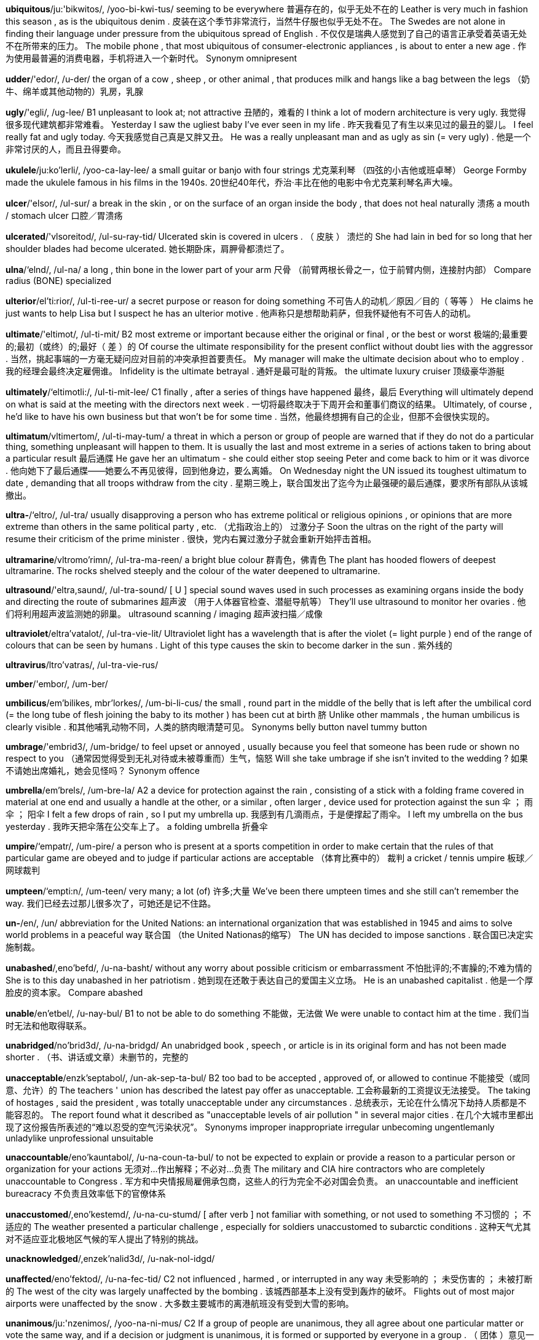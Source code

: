 *ubiquitous*/ju:'bikwitos/, /yoo-bi-kwi-tus/   seeming to be everywhere 普遍存在的，似乎无处不在的 Leather is very much in fashion this season , as is the ubiquitous denim . 皮装在这个季节非常流行，当然牛仔服也似乎无处不在。 The Swedes are not alone in finding their language under pressure from the ubiquitous spread of English . 不仅仅是瑞典人感觉到了自己的语言正承受着英语无处不在所带来的压力。 The mobile phone , that most ubiquitous of consumer-electronic appliances , is about to enter a new age . 作为使用最普遍的消费电器，手机将进入一个新时代。 Synonym omnipresent

*udder*/'edor/, /u-der/   the organ of a cow , sheep , or other animal , that produces milk and hangs like a bag between the legs （奶牛、绵羊或其他动物的）乳房，乳腺

*ugly*/'egli/, /ug-lee/   B1 unpleasant to look at; not attractive 丑陋的，难看的 I think a lot of modern architecture is very ugly. 我觉得很多现代建筑都非常难看。 Yesterday I saw the ugliest baby I've ever seen in my life . 昨天我看见了有生以来见过的最丑的婴儿。 I feel really fat and ugly today. 今天我感觉自己真是又胖又丑。 He was a really unpleasant man and as ugly as sin (= very ugly) . 他是一个非常讨厌的人，而且丑得要命。

*ukulele*/ju:ko'lerli/, /yoo-ca-lay-lee/   a small guitar or banjo with four strings 尤克莱利琴 （四弦的小吉他或班卓琴） George Formby made the ukulele famous in his films in the 1940s. 20世纪40年代，乔治‧丰比在他的电影中令尤克莱利琴名声大噪。

*ulcer*/'elsor/, /ul-sur/   a break in the skin , or on the surface of an organ inside the body , that does not heal naturally 溃疡 a mouth / stomach ulcer 口腔／胃溃疡

*ulcerated*/'vlsoreitod/, /ul-su-ray-tid/   Ulcerated skin is covered in ulcers . （ 皮肤 ） 溃烂的 She had lain in bed for so long that her shoulder blades had become ulcerated. 她长期卧床，肩胛骨都溃烂了。

*ulna*/‘elnd/, /ul-na/   a long , thin bone in the lower part of your arm 尺骨 （前臂两根长骨之一，位于前臂内侧，连接肘内部） Compare radius (BONE) specialized

*ulterior*/el'ti:rior/, /ul-ti-ree-ur/   a secret purpose or reason for doing something 不可告人的动机／原因／目的（ 等等 ） He claims he just wants to help Lisa but I suspect he has an ulterior motive . 他声称只是想帮助莉萨，但我怀疑他有不可告人的动机。

*ultimate*/'eltimot/, /ul-ti-mit/   B2 most extreme or important because either the original or final , or the best or worst 极端的;最重要的;最初（或终）的;最好（ 差 ）的 Of course the ultimate responsibility for the present conflict without doubt lies with the aggressor . 当然，挑起事端的一方毫无疑问应对目前的冲突承担首要责任。 My manager will make the ultimate decision about who to employ . 我的经理会最终决定雇佣谁。 Infidelity is the ultimate betrayal . 通奸是最可耻的背叛。 the ultimate luxury cruiser 顶级豪华游艇

*ultimately*/‘eltimotli:/, /ul-ti-mit-lee/   C1 finally , after a series of things have happened 最终，最后 Everything will ultimately depend on what is said at the meeting with the directors next week . 一切将最终取决于下周开会和董事们商议的结果。 Ultimately, of course , he'd like to have his own business but that won't be for some time . 当然，他最终想拥有自己的企业，但那不会很快实现的。

*ultimatum*/vltimertom/, /ul-ti-may-tum/   a threat in which a person or group of people are warned that if they do not do a particular thing, something unpleasant will happen to them. It is usually the last and most extreme in a series of actions taken to bring about a particular result 最后通牒 He gave her an ultimatum - she could either stop seeing Peter and come back to him or it was divorce . 他向她下了最后通牒——她要么不再见彼得，回到他身边，要么离婚。 On Wednesday night the UN issued its toughest ultimatum to date , demanding that all troops withdraw from the city . 星期三晚上，联合国发出了迄今为止最强硬的最后通牒，要求所有部队从该城撤出。

*ultra-*/‘eltro/, /ul-tra/   usually disapproving a person who has extreme political or religious opinions , or opinions that are more extreme than others in the same political party , etc. （尤指政治上的） 过激分子 Soon the ultras on the right of the party will resume their criticism of the prime minister . 很快，党内右翼过激分子就会重新开始抨击首相。

*ultramarine*/vltromo'rimn/, /ul-tra-ma-reen/   a bright blue colour 群青色，佛青色 The plant has hooded flowers of deepest ultramarine. The rocks shelved steeply and the colour of the water deepened to ultramarine.

*ultrasound*/'eltra,saund/, /ul-tra-sound/   [ U ] special sound waves used in such processes as examining organs inside the body and directing the route of submarines 超声波 （用于人体器官检查、潜艇导航等） They'll use ultrasound to monitor her ovaries . 他们将利用超声波监测她的卵巢。 ultrasound scanning / imaging 超声波扫描／成像

*ultraviolet*/eltra'vatalot/, /ul-tra-vie-lit/   Ultraviolet light has a wavelength that is after the violet (= light purple ) end of the range of colours that can be seen by humans . Light of this type causes the skin to become darker in the sun . 紫外线的

*ultravirus*/ltro'vatras/, /ul-tra-vie-rus/

*umber*/'embor/, /um-ber/

*umbilicus*/em'bilikes, mbr'lorkes/, /um-bi-li-cus/   the small , round part in the middle of the belly that is left after the umbilical cord (= the long tube of flesh joining the baby to its mother ) has been cut at birth 脐 Unlike other mammals , the human umbilicus is clearly visible . 和其他哺乳动物不同，人类的脐肉眼清楚可见。 Synonyms belly button navel tummy button

*umbrage*/'embrid3/, /um-bridge/   to feel upset or annoyed , usually because you feel that someone has been rude or shown no respect to you （通常因觉得受到无礼对待或未被尊重而）生气，恼怒 Will she take umbrage if she isn't invited to the wedding ? 如果不请她出席婚礼，她会见怪吗？ Synonym offence

*umbrella*/em'brels/, /um-bre-la/   A2 a device for protection against the rain , consisting of a stick with a folding frame covered in material at one end and usually a handle at the other, or a similar , often larger , device used for protection against the sun 伞 ； 雨伞 ； 阳伞 I felt a few drops of rain , so I put my umbrella up. 我感到有几滴雨点，于是便撑起了雨伞。 I left my umbrella on the bus yesterday . 我昨天把伞落在公交车上了。 a folding umbrella 折叠伞

*umpire*/‘empatr/, /um-pire/   a person who is present at a sports competition in order to make certain that the rules of that particular game are obeyed and to judge if particular actions are acceptable （体育比赛中的） 裁判 a cricket / tennis umpire 板球／网球裁判

*umpteen*/‘empti:n/, /um-teen/   very many; a lot (of) 许多;大量 We've been there umpteen times and she still can't remember the way. 我们已经去过那儿很多次了，可她还是记不住路。

*un-*/en/, /un/   abbreviation for the United Nations: an international organization that was established in 1945 and aims to solve world problems in a peaceful way 联合国 （the United Nationas的缩写） The UN has decided to impose sanctions . 联合国已决定实施制裁。

*unabashed*/,eno'befd/, /u-na-basht/   without any worry about possible criticism or embarrassment 不怕批评的;不害臊的;不难为情的 She is to this day unabashed in her patriotism . 她到现在还敢于表达自己的爱国主义立场。 He is an unabashed capitalist . 他是一个厚脸皮的资本家。 Compare abashed

*unable*/en'etbel/, /u-nay-bul/   B1 to not be able to do something 不能做，无法做 We were unable to contact him at the time . 我们当时无法和他取得联系。

*unabridged*/no'brid3d/, /u-na-bridgd/   An unabridged book , speech , or article is in its original form and has not been made shorter . （书、讲话或文章）未删节的，完整的

*unacceptable*/enzk'septabol/, /un-ak-sep-ta-bul/   B2 too bad to be accepted , approved of, or allowed to continue 不能接受（或同意、允许）的 The teachers ' union has described the latest pay offer as unacceptable. 工会称最新的工资提议无法接受。 The taking of hostages , said the president , was totally unacceptable under any circumstances . 总统表示，无论在什么情况下劫持人质都是不能容忍的。 The report found what it described as "unacceptable levels of air pollution " in several major cities . 在几个大城市里都出现了这份报告所表述的“难以忍受的空气污染状况”。 Synonyms improper inappropriate irregular unbecoming ungentlemanly unladylike unprofessional unsuitable

*unaccountable*/eno'kauntabol/, /u-na-coun-ta-bul/   to not be expected to explain or provide a reason to a particular person or organization for your actions 无须对…作出解释；不必对…负责 The military and CIA hire contractors who are completely unaccountable to Congress . 军方和中央情报局雇佣承包商，这些人的行为完全不必对国会负责。 an unaccountable and inefficient bureacracy 不负责且效率低下的官僚体系

*unaccustomed*/,eno'kestemd/, /u-na-cu-stumd/   [ after verb ] not familiar with something, or not used to something 不习惯的 ； 不适应的 The weather presented a particular challenge , especially for soldiers unaccustomed to subarctic conditions . 这种天气尤其对不适应亚北极地区气候的军人提出了特别的挑战。

*unacknowledged*/,enzek'nalid3d/, /u-nak-nol-idgd/

*unaffected*/eno'fektod/, /u-na-fec-tid/   C2 not influenced , harmed , or interrupted in any way 未受影响的 ； 未受伤害的 ； 未被打断的 The west of the city was largely unaffected by the bombing . 该城西部基本上没有受到轰炸的破坏。 Flights out of most major airports were unaffected by the snow . 大多数主要城市的离港航班没有受到大雪的影响。

*unanimous*/ju:'nzenimos/, /yoo-na-ni-mus/   C2 If a group of people are unanimous, they all agree about one particular matter or vote the same way, and if a decision or judgment is unanimous, it is formed or supported by everyone in a group . （ 团体 ）意见一致的;（决定或裁决）一致通过的，获得全体支持的 The jury returned a unanimous verdict of guilty after a short deliberation . 陪审团经过短时间商讨后一致裁决有罪。 After a lengthy discussion we reached a unanimous decision on the proposal . 经过长时间讨论，我们对这一提案作出了一致决定。 The new format has unanimous support . 新的形式获得了一致支持。

*unapproachable*/,no'pro:tfabal/, /u-na-pro-cha-bul/   Someone who is unapproachable seems unfriendly or a little frightening , so that other people are less likely to speak to them. （ 人 ）不友好的，难以接近的，令人敬而远之的 As a boss I found him rather unapproachable. 作为老板，我发现他有点儿难以接近。

*unarmed*/en'armd/, /u-narmd/   not armed 徒手的，不带武器的;非武装的

*unassuming*/eno'su:min, -sju:-/, /u-na-soo-ming/   Someone who is unassuming is quiet and shows no wish for attention or admiration （ 人 ）不爱出风头的，谦逊的 He was shy and unassuming and not at all how you expect an actor to be. 他腼腆低调，一点儿也不像你想象中的演员的样子。 Synonyms bashful coy modest reserved reticent retiring self-effacing shy timid

*unauthorized*/en'p@o,raizd/, /un-aw-thu-riezd/   without someone's official permission to do something or be in a particular place 未经授权的，未经许可的 Unauthorized personnel are not admitted beyond this point . 未经许可，不得进入。 This unauthorized biography of the star has sold over 10,000 copies in its first week in print . 这本未经授权的明星传记刊印后第1个星期就卖出了1万多本。

*unaware*/eno'wer/, /u-na-ware/   B2 not understanding or realizing something 未意识到的，不知道的 [ + that ] He was unaware that the police were watching him. 他不知道警方在监视他。 I was completely unaware of the problem . 我根本没意识到这个问题。 Opposites aware cognizant

*unawares*/,eno'werz/, /u-na-wayrz/   suddenly and unexpectedly without any warning 出其不意地，意外地，冷不防地 The overnight invasion took the military experts unawares. 一夜间突然入侵令军事专家们始料不及。 The government was obviously caught unawares by (= was not expecting ) the criticism . 政府似乎对这突然发起的抨击猝不及防。

*unbearable*/en'berabel/, /un-bay-ra-bul/   B2 too painful or unpleasant for you to continue to experience 无法忍受的 All I remember of my daughter's birth was the unbearable pain and the relief when it was all over. 生我女儿给我留下的记忆就是无法忍受的疼痛和一切结束后的轻松。 The atmosphere at work at the moment is almost unbearable. 目前的工作氛围真令人难以忍受。 The heat was unbearable. 热得令人难以忍受。

*unbecoming*/enbi'kemin/, /un-bi-cu-ming/   formal Unbecoming clothes do not look attractive on a particular person . （ 衣着 ）不合身的，不相配的，难看的

*unbeliever*/enbr'li:vor/, /un-bi-lee-ver/   a person who does not have any religious beliefs 无宗教信仰者，不信教者 Most church schools are open to unbelievers. 大多数教会学校都会招收不信教的人。

*unbend*/en'bend/, /un-bend/   to relax and become less formal and serious in your manner 放松，变得随意 I'd hoped that after a glass or two of wine she might unbend a little. 我曾希望一两杯酒下肚后她可能会放松一点儿。

*unbiased*/en'barost/, /un-bi-ast/   C2 able to judge fairly because you are not influenced by your own opinions 无偏见的，公正的 unbiased advice 公允的建议 an unbiased opinion 不偏不倚的观点

*unblock*/en'blok/, /un-block/   to clear something by removing something that is blocking it 疏通;扫除…的障碍 to unblock a pipe / drain / toilet 疏通管道／水沟／厕所 He's having an operation to unblock two of his arteries . 他正在接受手术，疏通两条动脉。

*unbounded*/en'baunded/, /un-boun-did/   used to describe a positive feeling that is very great and seems to have no limits （积极情感）极大的，无限的 her unbounded enthusiasm for her subject 她对自己所学科目的极大热忱 Synonyms boundless limitless Opposite limited

*unburden*/en'bordon/, /un-bur-din/   to free yourself of something that is worrying you, by talking about it to someone 倾诉自己的烦恼;诉苦 He'll unburden himself to anyone who'll listen . 他会向任何愿意听的人倾诉自己的烦恼。

*unbutton*/en'beton/, /un-bu-tin/   to unfasten the buttons on something such as a shirt 解开…的纽扣 He unbuttoned his jacket and sat back comfortably in his chair . 他解开上衣扣子，舒服地靠在椅子上。 His shirt was unbuttoned to show off a gold medallion . 他的衬衫扣子解开，为的是炫耀一个金色的圆形大奖章。

*uncalled-for*/en'kold for/, /un-cawld-fawr/   If a criticism , insult , remark , or action is uncalled-for, it is unfair , rude , or unkind and therefore considered to be unnecessary . （批评、侮辱、言论或行动）不公允的，不恰当的，不必要的 an uncalled-for remark 一句不必要的话 There's no reason to make personal comments - that was completely uncalled-for. 没有必要进行人身攻击——那样做很不合适。

*uncanny*/en'keni/, /un-ca-nee/   strange or mysterious ; difficult or impossible to explain 奇怪的 ； 神秘的 ；难以（或无法） 解释的 an uncanny resemblance 神秘的相似性

*uncap*/en'kep/, /un-cap/   to remove the cap (= lid or cover ) from something 揭掉（某物的） 盖子 He uncapped the bottle and poured out some rum . 他打开瓶盖，倒出一些朗姆酒。

*uncertain*/en'sorton/, /un-ser-tin/   B2 not knowing what to do or believe , or not able to decide about something 拿不定主意的，犹豫的 [ + question word ] She's uncertain wh ether to go to New Zealand or not. 她对是否去新西兰犹豫不决。 Ariana was uncertain about meeting him. 阿丽亚娜拿不定主意是否见他。

*uncharitable*/en't{zritobal/, /un-cha-ri-ta-bul/   unkind and unfair 刻薄的;不宽厚的;不公平的 The uncharitable explanation is that she's too afraid to ask . 对此刻薄一点的解释是说她太害怕了而不敢问。 Synonyms malevolent spiteful unkind Opposites benevolent charitable good-hearted kind kindly

*unclasp*/en'klesp/, /un-clasp/

*uncle*/'enkal/, /un-cul/   A2 the brother of someone's mother or father , or the husband of someone's aunt or uncle 舅父;伯父;叔父;姨父;姑父 I have lots of uncles and aunts . 我有很多叔叔、舅舅、姑姑和姨妈。 We invited my Uncle Steve over. 我们邀请了我的叔叔史蒂夫过来。 [ as form of address ] Did you bring me a present , Uncle Jack? 你给我带礼物了吗，杰克叔叔？

*uncoil*/en'korl/, /un-coil/

*uncomfortable*/en'kemftorbol/, /un-cumf-ta-bul/   B1 not feeling comfortable and pleasant , or not making you feel comfortable and pleasant 不舒服的 ； 令人难受的 I've eaten so much, I actually feel uncomfortable. 我吃了这么多，实在感觉很不舒服。 These shoes are really uncomfortable. 这双鞋子穿在脚上实在难受。

*unconcerned*/enkon'sernd/, /un-cun-sernd/   not worried or not interested , especially when you should be worried or interested （尤指应当担心或感兴趣时）不担心的，漠不关心的，无兴趣的 The baby was apparently unconcerned by the noise . 婴儿似乎一点儿也没受噪音影响。 Are you as unconcerned about the situation as you seem to be? 你对局势真的像你表现出来的那样漠不关心吗？

*unconditional*/enkon'difanol/, /un-cun-dish-nal/   C2 complete and not limited in any way 无条件的，无限制的 the unconditional love that parents feel for their children 父母对自己孩子毫无保留的爱 unconditional surrender 无条件投降 We demand the immediate and unconditional release of all political prisoners . 我们要求立即无条件释放所有的政治犯。

*unconscious*/en'kpnfas/, /un-con-shus/   B2 in the state of not being awake , especially as the result of a head injury （尤指因头部受伤）昏迷的，不省人事的 She was hit on the head by a stone and knocked unconscious. 一块石头击中了她的头部，她昏了过去。

*unconventional*/enkon'venfonol/, /un-cun-ven-shnal/   C1 different from what is usual or from the way most people do things 不因循守旧的;不同寻常的 an unconventional childhood / lifestyle / marriage 不一样的童年／生活方式／婚姻

*uncouth*/en'ku:0/, /un-cooth/   behaving in a rude , unpleasant way 粗鲁的，不雅的，没教养的 She thought he was loud-mouthed and uncouth. 她觉得他说话粗声大气，没有教养。 Synonyms coarse common vulgar

*uncover*/en'kevor/, /un-cu-ver/   C1 to discover something secret or hidden or remove something covering something else 揭露，发现（秘密或隐藏物）;揭开（ 覆盖物 ） The investigation uncovered evidence of a large-scale illegal trade in wild birds . 调查发现了大规模非法交易野生鸟类的证据。 The biography is an attempt to uncover the inner man. 该传记试图揭示他内心世界的隐秘。

*uncultivated*/vn'keltivertad/, /un-cul-ti-vay-tid/   Uncultivated land is not used to grow crops . 未经耕作的，未经开垦的 The agency has preserved wetland habitat and encouraged farmers to leave some fields uncultivated. 该机构保护湿地栖息地，并鼓励农民留下一些土地不作开垦。

*undaunted*/en'dontod/, /un-dawn-tid/   still determined and enthusiastic , despite problems or no success 顽强的，百折不挠的 Undaunted by the cold and the rain , people danced until 2 a.m. 人们不顾寒冷和下雨，坚持跳舞跳到凌晨两点。 The team remain undaunted, despite three defeats in a row . 尽管已遭三连败，球队仍然斗志昂扬。

*undecided*/,endi'saidad/, /un-di-sie-did/   If you are undecided, you have not yet made a decision or judgment about something. 未拿定主意的，犹豫不决的 Are you still undecided about the new job ? 对那份新工作你还在犹豫吗？ 54 percent of voters were in favour , 30 percent against, and the rest were undecided. 54%的投票者赞成，30%的反对，其余的还在观望。

*undeniable*/ends'natobel/, /un-di-nie-a-bul/   C1 certainly true 不可否认的 ； 千真万确的 an undeniable fact 不可否认的事实 a woman of undeniable brilliance 聪颖绝顶的女人

*under*/'endor/, /un-der/   A1 in or to a position below or lower than something else , often so that one thing covers the other 在 （或到） 下面 ； 在 （或到）下方 He hid under the bed . 他躲在床底下。 In AD 79 the city of Pompei was buried under a layer of ash seven metres deep . 公元79年，庞贝古城被湮没在7米深的火山灰下。 She put the thermometer under my tongue . 她把温度计放到我的舌头下面。 She was holding a folder under her arm (= between her upper arm and the side of her body ) . 她腋下夹着一个文件夹。 They stood under a tree (= below its branches ) to avoid getting wet . 他们站在树下避雨。

*underachieve*/,endora'tfi:v/, /un-der-a-cheev/   to do less well than you could or should 未能充分发挥水平 ； 未展现实力 Like a lot of boys his age , he's underachieving. 跟许多同龄的男孩子一样，他没有发挥出他的潜能。

*underage*/,endor'e1d3/, /un-der-ayj/   younger than the lowest age at which a particular activity is legally or usually allowed 未满法定年龄的;未成年的 There are laws against underage sex and underage drinking . 有禁止未成年性交和饮酒的法律规定。 He was prosecuted for having sex with a girl who was underage. 他因和未成年少女发生性关系而被起诉。 Opposite overage

*underarm*/‘endorarm/, /un-der-arm/   of or for use in the armpit (= hollow place under the arm where the arm joins the body ) 腋窝 （ 用 ）的，腋下（ 用 ）的 underarm deodorants / hair 腋下除臭剂／腋毛

*underbelly*/‘endor,beli/, /un-der-be-lee/   the weakest or most unpleasant part of something 最薄弱部分，软肋 a film exposing the sordid underbelly of modern urban society 一部揭露现代都市丑恶的阴暗面的电影 Small businesses are the soft underbelly (= weakest parts ) of the economy , and they need as much government support as possible . 小企业是经济中最薄弱的环节，它们需要政府尽可能多的支持。

*undercarriage*/‘endor,kerid3/, /un-der-ca-ridge/   the set of wheels and other parts that support a plane when it is on the ground and make it possible to take off and land （飞机的） 起落架

*underclothes*/‘endar,klo:z, -,klo:6z/, /un-der-cloathz/   formal for underwear 内衣 （underwear 的正式说法）

*undercoat*/‘endor,ko:t/, /un-der-coat/   a first layer of paint that is put on a surface in order to improve the appearance of the final one, or the paint used for this 内涂层，底涂层;底漆，底层涂料 Those red walls will probably need two undercoats. 那些红色墙壁可能需要刷两层底漆。 Compare topcoat

*undercover*/vndor'kevor, ‘en-/, /un-der-cu-ver/   working secretly using a false appearance in order to get information for the police or government （为给警察或政府搜集情报）秘密工作的，私下进行的 an undercover police operation 警方的秘密行动 an undercover detective 便衣侦探 Synonyms clandestine cloak-and-dagger hush-hush secret surreptitious Compare underground

*undercurrent*/‘endor,keront/, /un-der-cu-rint/   an emotion , belief , or characteristic of a situation that is hidden and usually negative or dangerous but that has some effect （通常指负面的或危险的） 潜在的情绪 （或思想等） undercurrents of racism / anxiety / violence 潜在的种族主义／焦虑／暴力 Beneath the smooth surface of political life , there are powerful and dangerous undercurrents. 在日常政治生活平静的表面下存在着强大而危险的潜流。

*undercut*/endor'ket/, /un-der-cut/   to charge less than a competitor 要价低于 （ 竞争对手 ） Big supermarkets can undercut all rivals , especially small family-owned shops . 大型超市售价可以低于所有竞争对手，尤其是那些商业街上的小店铺。 They claim to undercut their competitors by at least five percent . 他们宣称售价至少要比竞争对手低5%。

*underdog*/'endor,dog/, /un-der-dawg/   a person or group of people with less power , money , etc. than the rest of society 弱者 ； 弱势群体 As a politician , her sympathy was always for the underdog in society . 作为一名政治家，她一直同情社会上的弱势群体。

*underdone*/vndor'den/, /un-der-dun/   Underdone food , especially meat , is cooked for only a short time , or for less time than is necessary . （尤指肉）未做熟的，没烧烂的 I like my steak underdone. 我喜欢牛排做得嫩一点。 These potatoes are underdone - I'll put them back in the oven . 这些土豆没熟——我要把它们放回烤箱里。

*underestimate*/endor'esto, mett/, /un-der-e-sti-mate/   B2 [ I or T ] to fail to guess or understand the real cost , size , difficulty , etc. of something 低估 ；（对…） 估计不足 Originally the contractor gave me a price of €2,000, but now they say they underestimated and it's going to be at least €3,000. 起初建筑商向我要价2000欧元，但现在他们说当初估价过低，至少要3000欧元。 Don't underestimate the difficulties of getting both parties to the conference table . 要让双方坐下来谈判，难度不可小觑。 Opposite overestimate

*undergo*/,endor'go:/, /un-der-go/   C1 to experience something that is unpleasant or something that involves a change 经历，经受（令人不快的事或变化） She underwent an operation on a tumour in her left lung last year . 她在去年做了一次左肺肿瘤切除手术。 Playing board games is undergoing a revival in popularity . 棋盘游戏正经历着一场复兴。

*undergraduate*/endor'gred3uot/, /un-der-gra-ju-wit/   a student who is studying for their first degree at a college or university 大学本科生 Compare graduate noun postgraduate noun

*underground*/,endor'graund/, /un-der-ground/   B2 below the surface of the earth ; below ground 在地下 （的），在地面以下的 an underground cave / passage / cable 地下洞穴／通道／电缆 Moles live underground. 鼹鼠生活在地下。

*undergrowth*/‘endor,gro:0/, /un-der-groath/   a mass of bushes , small trees , and plants , especially growing under the trees in a forest 林下灌丛 ； 林下植物 Police discovered the body hidden in thick undergrowth. 警察发现尸体被藏在一处浓密的灌木丛中。 Synonym underbrush

*underhand*/'endorhend/, /un-der-hand/   done secretly , and sometimes dishonestly , in order to achieve an advantage 秘密的，偷偷摸摸的 What really angered her was the dirty , underhand way they had tricked her. 真正使她愤怒的是他们竟用卑鄙手段欺骗她。

*underline*/‘endor,lamn/, /un-der-line/   B1 to draw a line under a word, especially in order to show its importance （尤指为了强调） 在 （ 词语 ）下面画线 All the technical words have been underlined in red . 所有术语的下面都画了红线。

*undermine*/‘endor,main/ , /un-der-mine/   C2 to make someone less confident , less powerful , or less likely to succeed , or to make something weaker , often gradually （常指逐渐地）削弱信心、权威等，损害 The president has accused two cabinet members of working secretly to undermine his position /him. 总统指责有两位内阁部长在暗中算计他。 Criticism just undermines their confidence . 批评只是削弱了他们的信心。

*underneath*/vndor'ni:0/, /un-der-neeth/   B1 under or below 在…底下；在…下面 The tunnel goes right underneath the city . 隧道正好位于城下。 They found a bomb underneath the car . 他们在车底下发现了一枚炸弹。 Underneath that shy exterior , she's actually a very warm person . 在羞涩的外表下，她其实是个非常热心的女孩。 He was wearing a garish T-shirt underneath his shirt . 他在衬衫里面穿了件花哨的T恤衫。

*underpants*/‘endor peents/, /un-der-pants/   B1 a piece of underwear covering the area between the waist and the tops of the legs 内裤，衬裤 a pair of underpants 一条内裤

*underpass*/‘endor,pzs/, /un-der-pass/   a road or path that goes under something such as a busy road , allowing vehicles or people to go from one side to the other 地下通道

*underrate*/endor'rett/ , /un-der-rate/   to fail to understand how skilful , important , etc. someone or something is 对…估计过低，低估 The company has consistently underrated the importance of a well-trained workforce . 这个公司一贯低估一支训练有素的员工队伍的重要性。

*undersell*/endor'sel/, /un-der-sell/   to sell goods at a price lower than a competitor 以低于（ 竞争对手 ）的价格出售 A big supermarket can usually undersell a small local store . 大型超市的售价常常可以低于当地的小店铺。

*undersized*/‘endor,saizd/, /un-der-siezd/   smaller than average , or smaller than the correct size 小于平均（或正确）尺寸的； 矮小的 an undersized, malnourished boy 身材矮小、营养不良的男孩

*understand*/,endor'stend/, /un-der-stand/   A1 [ I or T ] to know the meaning of something that someone says 理解;明白;懂得 She explained the whole idea again, but I still didn't understand. 她把整个想法又解释了一遍，但我还是不明白。 Is there anyone here who understands Arabic ? 这儿有人懂阿拉伯语吗？ I think he was calling from a club - it was so noisy , I couldn't understand a word he said. 我想他是在一个夜总会里打的电话——那头太吵了，他说的话我一个字也没听清。

*understanding*/,endor'steendin/, /un-der-stan-ding/   B2 [ U ] knowledge about a subject , situation , etc. or about how something works 理解;领悟;了解 She doesn't have any understanding of politics / human nature /what it takes to be a good manager . 她对政治／人性／如何成为一个好经理一无所知。 My understanding of the agreement (= what I think it means ) is that they will pay $50,000 over two years . 我对协议的理解是他们会在两年内支付5万美元。

*understate*/endor'stert/, /un-der-state/   to describe something in a way that makes it seem less important , serious , bad , etc. than it really is 对…轻描淡写;不如实陈述;避重就轻地说 She believes the research understates the amount of discrimination women suffer . 她认为该研究对妇女所遭受的歧视轻描淡写。 Synonyms downplay minimize Opposites emphasize exaggerate foreground highlight overplay overstate spotlight

*understudy*/‘endorstedi/, /un-der-stu-dee/   an actor who learns the parts of other actors in a play , so that he or she can replace them if necessary , for example if they are ill 候补演员，替角 An understudy took over for the rest of the performance and the evening show. Understudies never know when they might have to go on. Compare standby stand-in substitute

*undertake*/endor'tetk/, /un-der-take/   C1 [ T ] formal to do or begin to do something, especially something that will take a long time or be difficult （ 开始 ）做，承担，从事（尤指耗时或困难之事） Students are required to undertake simple experiments . 要求学生们做些简单的实验。

*undertaker*/‘endor,tetkor/, /un-der-tay-ker/   a person whose job is to prepare dead bodies that are going to be buried or cremated (= burned ) and to organize funerals 殡仪员;丧葬承办人

*undertaking*/‘endor,terkiy/, /un-der-tay-king/   C2 [ C ] a job , business , or piece of work 工作;任务;企业;事业 The construction of the tunnel is a large and complex undertaking. 该隧道的修建是项复杂的大工程。

*undertow*/‘endor,to:/, /un-der-toe/   a strong current flowing underwater in a different direction to the way the water on the surface is moving , especially one that flows away from the land at the same time as a wave hits the beach 水下逆流;（尤指）退浪，回卷

*underwear*/‘endor,wer/ , /un-der-ware/   B1 clothes worn next to the skin , under other clothes 内衣 Synonyms lingerie smalls underclothes undies

*underworld*/'endor,world/, /un-der-wurld/   the part of society consisting of criminal organizations and activities 黑社会

*undies*/‘endi:z/, /un-deez/   → underwear 内衣 （同 underwear）

*undisguised*/endis'gaizd/, /un-dis-giezd/   An undisguised feeling is clearly shown or expressed , when it is usually kept hidden . （ 情感 ） 不加掩饰的 She looked at him with undisguised contempt . 她毫不掩饰地用鄙夷的目光看着他。

*undisturbed*/endis'terbd/, /un-di-sturbd/   not interrupted or changed in any way 未被打扰的 ； 未被改变的 eight hours of undisturbed sleep 8个小时安静的睡眠

*undo*/en'du:/, /un-doo/   B2 to unfasten something that is fastened or tied 解开;打开;拆开 Can someone help me to undo my seat belt ? 有人能帮我解开安全带吗？

*undoing*/en'du:1n/, /un-doo-ing/   the cause of someone's failure , or of someone's loss of power or money 失败 （或垮台、破产）的原因 Greed has been the undoing of many a businessman . 贪婪是很多商人破产的原因。

*undone*/en'den/, /un-dun/   unfastened 解开的，松开的 Why didn't you tell me my zip was undone! 你为什么不告诉我我的拉锁开了？ Damn, my shoe-laces have come undone again. 该死，我的鞋带又开了。

*undoubted*/en'devtod/, /un-dou-tid/   C2 used to emphasize that something is true 无疑的;千真万确的 She is the undoubted star of British ballet . 毋庸置疑，她是英国的芭蕾巨星。

*undress*/en'dres/, /un-dress/   B1 to remove your clothes or remove the clothes from someone else 脱去 （…的） 衣服 Could you undress the kids for bed , Steve? 史蒂夫，你给孩子们脱衣服准备睡觉好吗？ He undressed and got into the shower . 他脱掉衣服开始洗淋浴。

*undue*/en'du:, en'dju:/, /un-doo, un-dyoo/   C2 to a level that is more than is necessary , acceptable , or reasonable 过分的，过度的 Such a high increase will impose an undue burden on the local tax payer . 涨幅如此之高会给当地纳税人增加过度负担。

*undulate*/‘end3u,lert/, /un-ju-late/   to have a continuous up and down shape or movement , like waves on the sea 波动，起伏;（ 声音 ）忽高忽低的;（ 音量 ）忽大忽小的;（ 节奏 ） 忽快忽慢的 The road undulates for five miles before a steep climb . 这条路高低起伏了五英里，然后是一个陡峭的爬坡。 the undulating countryside 地势高低起伏的乡村

*unduly*/en'dju:li/, /un-dyoo-lee/   more than is necessary , acceptable , or reasonable 过度地|过分地 There's no need to be unduly pessimistic about the situation . 对这情况无需过度悲观。 He believes this approach would unduly harm the nation's economy . 他认为这种方式对国家的经济会产生过度的损害。 See undue

*unearth*/en'or@/, /un-erth/   to discover something in the ground 发掘，掘出，使出土 Building at the site was halted after human remains were unearthed earlier this month . 自从本月初在工地挖出人类遗骸之后，施工就停止了。

*unearthly*/en'or@li/, /un-erth-lee/   informal An unearthly time is not at all convenient because it is too early in the morning or too late at night . （ 时间 ）非常不方便的，过早的，过晚的 I was woken up at some unearthly hour of the morning by someone knocking on my door . 我一大清早就被敲门声吵醒了。

*uneasy*/en'i:zi/, /un-ee-zee/   B2 slightly worried or uncomfortable about a particular situation 不安的，焦虑的，担心的 I feel a little uneasy about asking her to do me such a big favour . 请她帮我这么大的忙，我有点忐忑不安。

*unemployed*/enom'plord/, /un-im-ployd/   B1 not having a job that provides money 失业的;待业的 He's been unemployed for over a year . 他失业一年多了。

*unemployment*/enom'plomment/, /un-im-ploy-mint/   B1 the number of people who do not have a job that provides money 失业人数;失业率 Unemployment has fallen / risen again for the third consecutive month . 失业人数连续第3个月上升／下降。

*unequivocal*/eno'kwivakol/, /un-i-kwi-vu-cal/   total , or expressed in a clear and certain way 完全的 ； 表达明确的 ； 毫不含糊的 The prime minister , he said, had the party's unequivocal support . 他说首相得到了全党坚定不移的支持。 The church has been unequivocal in its condemnation of the violence . 教会明确谴责该暴力事件。

*unerring*/en'erm, -'orm/, /un-er-ing/   never failing to hit a target 万无一失的，百发百中的

*uneven*/en'i:van/, /un-ee-vin/   C2 not level , equal , flat , or continuous 不平整的 ； 参差不齐的 ； 不平等的 ； 不平坦的 ； 不连续的 Be careful on that path - the paving stones are uneven. 走那条路时要小心——铺路石很不平。 There is an uneven distribution of wealth across the country from the north to the south . 全国的财富分配南北很不均衡。 The contest was very uneven - the other team was much stronger than us. 比赛很不平等——对方参赛队的实力比我们强很多。

*unfailing*/en'ferlm/, /un-fay-ling/   If a positive quality of someone's character is unfailing, it shows itself at all times . （个人的优良品质）经久不衰的，一贯的 unfailing enthusiasm 一贯的热情

*unfasten*/en'feeson/, /un-fa-sin/   to release or open something that is fixed or closed 解开;松开;打开 I can't unfasten this button / belt . 我解不开这个扣子／带子。 This blouse unfastens (= can be unfastened) at the back. 这件上衣是从背后解扣的。

*unfathomable*/en'fedomoabol/, /un-fa-thu-ma-bul/   impossible to understand 无法理解的;难以理解的 For some unfathomable reason they built the toilet next to the kitchen . 不知道为什么，他们把卫生间建在了厨房隔壁。

*unfetter*/en'fetor/, /un-fet-ur/

*unforeseen*/,enfor'si:n/, /un-fur-seen/   C1 not expected 未预见到的;意料之外的 Due to unforeseen circumstances the cost of the improvements has risen by 20 percent . 由于出现了意外情况，装修成本增加了20%。 Unless there are any unforeseen problems the whole project should be finished by the spring . 除非出现什么意外情况，整个工程应该在春季前完工。 Synonyms unexpected unlooked-for

*unfortunate*/en'fortfanot/, /un-fawr-chew-nit/   B2 unlucky or having bad effects 不幸的，倒霉的 She has inherited her father's large nose , which is very unfortunate. 她遗传了父亲的大鼻子，真是太不幸了。 [ + (that) ] It was unfortunate (that) he called at the exact moment when our guests were arriving . 遗憾的是他恰好在我们的客人到达时打来电话。

*unfounded*/en'faundod/, /un-foun-did/   If a claim or piece of news is unfounded, it is not based on fact . （断言或消息）捕风捉影的，无根据的 Our fears about the weather proved totally unfounded. 我们对天气的担忧毫无根据。 Synonyms baseless groundless unwarranted

*unfurl*/en'farl/, /un-furl/   If a flag , sail , or banner unfurls, it becomes open from a rolled position , and if you unfurl a flag , etc., you make it do this （ 使 ）（旗帜、船帆、横幅等卷着的东西） 展开 The demonstrators unfurled a large banner . 示威人群打出了一条大大的横幅。 Synonym unfold Opposites fold furl

*ungainly*/en'gemli/, /un-gane-lee/   awkward and without grace (= moving smoothly and attractively ) in movement 笨手笨脚的;举止不优雅的 Ducks are ungainly on land . 鸭子在陆地上笨笨的。 Synonym gawky Opposite graceful

*ungodly*/en'gpdli/, /un-god-lee/   extreme or unacceptable 极端的 ； 不可接受的 ； 不恰当的 I had to get up at some ungodly hour in the morning to take her to the airport . 我必须一大早起来送她去机场。

*ungrateful*/en'grertfal/, /un-grate-ful/   not showing or expressing any thanks 不感激的，不领情的 Opposite grateful

*unhappy*/en‘hepi/, /un-ha-pee/   A2 sad or not satisfied 哀伤的，不高兴的;不满意的 That's enough to make anyone unhappy. 所有人都会因此而忧伤。 an unhappy marriage 不幸的婚姻 I was very unhappy with the service . 我对服务很不满意。 Synonyms blue dejected depressed despondent dispirited doleful dolorous down downcast downhearted gloomy glum in the doldrums low low-spirited melancholy miserable mournful plaintive sad sorrowful

*unhealthy*/en'hel@i/, /un-helth-ee/   B1 not good for your health , or not strong and well 不健康的;不卫生的;不良的;有害的 an unhealthy diet 不健康的饮食

*uni-*/'‘junt/, /yoo-nee/   informal for university 大学 （university 的非正式说法） Which uni was she at? 她就读于哪所大学？

*unicorn*/‘jumikorn/, /yoo-ni-cawrn/   an imaginary white creature like a horse with a single horn growing from the front of its head （传说中的） 独角兽

*unicycle*/‘ju:n1,sotkel/, /yoo-ni-sie-cul/   a vehicle like a bicycle with only one wheel 独轮脚踏车

*uniform*/‘ju:nt,form/, /yoo-ni-fawrm/   A2 a particular set of clothes that has to be worn by the members of the same organization or group of people 制服 military / school uniform 军装／校服 a nurse's uniform 护士服 I love a man in uniform! 我喜欢穿制服的男人！ Compare mufti old-fashioned

*unify*/‘ju:ni,fat/, /yoo-ni-fie/   to bring together; combine 整合 ； 统一 ； 使成一体 If the new leader does manage to unify his warring party it will be quite an achievement . 如果新领导人能将党内互相争斗的各派力量整合起来，那将是个了不起的成就。

*unilateral*/jumr'letorol/, —/yoo-ni-la-tu-rul/   involving only one group or country 单边的;单方的 The party leader has actually declared her support for unilateral nuclear disarmament (= giving up her country's nuclear weapons without first waiting for other countries to do the same) . 该党领导人实际上已经宣布了她支持单方面核裁军的决定。 Compare bilateral multilateral

*unintentional*/,enm'tenfonol/, /un-in-ten-shnal/   not intentional 无心的，非故意的

*union*/‘junjon/, /yoon-yun/   B2 [ S or U ] the act or the state of being joined together 联合 ； 结合 ； 合并 ； 统一 Meanwhile the debate on European political and monetary union continues . 同时，有关欧洲政治和货币联盟的争论还在继续。 formal She believes that the union (= marriage ) of man and woman in holy matrimony is for ever . 她相信男女之间的神圣结合是永久的。

*unique*/ju:'ni:k/, /yoo-neek/   B2 being the only existing one of its type or, more generally , unusual , or special in some way 独一无二的 ； 与众不同的 ； 唯一的 ； 独特的 ； 罕见的 Each person's genetic code is unique except in the case of identical twins . 每个人的遗传密码都是独一无二的，同卵双胞胎除外。 I'd recognize your handwriting anywhere - it's unique. 无论在哪儿，我都能认出你的笔迹——它太与众不同了。 Do not miss this unique opportunity to buy all six pans at half the recommended price . 购买全部6只平底锅只需半价——不要错过这难得的机会。 As many as 100 species of fish , some unique to (= only found in) these waters , may have been affected by the pollution . 有多达100种鱼类可能已经受到污染，其中有些是这里特有的。

*unisex*/‘ju:ni,seks/, /yoo-ni-seks/   intended for use by both males and females 不分性别的;男女皆宜的 unisex clothes 男女都能穿的衣服 a unisex hairdresser's 男女理发店

*unison*/'ju:ntson/, /yoo-ni-sun/   [ U or C ] the playing or singing of notes at the same pitch by different instruments or voices 齐唱，齐奏 unison singing 齐唱 Here the tenors are in unison with the basses . 此处男高音与男低音齐唱。

*unit*/‘ju:ntt/, /yoo-nit/   B1 [ C ] a single thing or a separate part of something larger 单位;单元 Each unit of the text book focuses on a different grammar point . 课本的每个单元各有不同的语法重点。 The first year of the course is divided into four units. 该课程的第一年分为4个单元。 The company plans to split into two or three units. 公司计划拆分成三个部分。

*unite*/ju'nott/, /yoo-nite/   C1 to join together as a group , or to make people join together as a group ; to combine （ 使 ） 结合 ；（ 使 ） 联合 ；（ 使 ） 团结 If the opposition groups unite, they may will command over 55 percent of the vote . 如果反对派能联合起来，可能会赢得55%以上的选票。 If ever a dance company could unite the differing worlds of rock and ballet , the Joffrey Ballet is it. 如果有哪个歌舞团能把芭蕾和摇滚融合在一起的话，那这个歌舞团就是乔弗利芭蕾舞团。 See also reunite

*unity*/‘ju:ntti/, /yoo-ni-tee/   C1 the state of being joined together or in agreement 联合 ； 一致 ； 团结 ； 和睦 European political and economic unity 欧洲政治和经济的统一 a call for national unity 号召全民团结

*universal*/ju:ni'varsal/, /yoo-ni-ver-sal/   B2 existing everywhere or involving everyone 普遍的;全体的;共同的 a universal truth 普遍真理 Food, like sex , is a subject of almost universal interest . 像性一样，食物几乎也是人们普遍感兴趣的话题。 The new reforms have not met with universal approval within the party . 新的改革措施在政府内部还没有得到一致赞同。

*universality*/ju:mr'vorszliti/, /yoo-ni-ver-sa-li-tee/   the quality or state of being universal (= existing everywhere , or involving everyone) 普遍;全体;共同 She wrote about the universality of the themes of world mythology . 她写到了世界神话主题的普遍性。 The universality of his dilemma is one to which we can all relate . 他的困境的普遍性是我们都能体会到的。 See universal

*universe*/‘jum,vors/, /yoo-ni-verse/   B1 [ S ] everything that exists , especially all physical matter , including all the stars , planets , galaxies , etc. in space 宇宙 ； 天地万物 ； 万象 Is there intelligent life elsewhere in the universe? 宇宙中其他地方存在有智慧的生命吗？

*university*/ju:nt'vorsiti/, /yoo-ni-ver-si-tee/   A1 a place where people people study for an undergraduate (= first) or postgraduate (= higher level ) degree 大学 Which university did you go to /were you at (= did you study at) ? 你曾就读于哪所大学？ She teaches at the University of Connecticut. 她任教于康涅狄格大学。 I graduated from Liverpool University in 2012. 我与2012年从利物浦大学毕业。 a university campus / degree / professor 大学校园／课程／教授

*unjust*/en'd3est/, /un-just/   not fair 不公平的，不公正的; 非正义的 They should repeal this unjust law . 他们应该废除这条不公正的法律。

*unkempt*/en'kempt/, /un-kempt/   untidy ; not cared for 不整洁的;凌乱的;没有打理的 an unkempt lawn 一片无人打理的草坪

*unlawful*/en'lo:fal/, /un-law-ful/   not allowed by law 法律禁止的 ； 违法的 unlawful possession of guns 非法持枪

*unleaded*/en'ledod/, /un-led-id/   Unleaded petrol or other substance does not contain lead . （汽油或其他物质） 无铅的 Cars these days all use unleaded petrol . 现在的汽车都使用无铅汽油。

*unleavened*/en'levand/, /un-le-vend/   Unleavened bread or similar food that is made without yeast and is therefore flat . （面包或类似食品）未发酵的，未用酵母的，死面的

*unless*/en'les, on'les/, /un-less/   B1 except if 除非;除了在…的情况下 You can't get a job unless you have experience (= you can only get a job if you have experience ) . 除非有工作经验，否则你找不到工作。 Unless you call me to say you're not coming, I'll see you at the theatre (= I will see you there if you do not call to say you are not coming) . 除非你打电话说你不来了，否则我就在剧院等你。

*unlimited*/en'limited/, /un-li-mi-tid/   B2 not limited ; having the greatest possible amount , number , or level 不受限制的 ； 无穷的 ； 无数的 Passes are available for one month's unlimited travel within Europe . 现在可申请在欧洲无限制乘车一个月的旅行卡。 Demand for healthcare appears virtually unlimited. 看来对卫生保健的需求实际上是没有止境的。

*unload*/en'lo:d/, /un-load/   C1 [ I or T ] to remove the contents of something, especially a load of goods from a vehicle , the bullets from a gun or the film from a camera 除去 （内容物）；（尤指） 卸 （货）； 从 （ 枪 ）中退出子弹； 从 （相机）中取出胶卷 We watched a ship unloading ( sacks of flour ). 我们观看了一艘货轮卸下（面粉）。

*unlucky*/en'leki/, /un-lu-kee/   B1 not lucky 不幸的，不走运的，倒霉的 The couple were unlucky enough to be in the hotel when the terrorist group struck . 当恐怖团伙袭击这家宾馆时，很不幸这对夫妇正住在里面。 Synonyms ill-fated ill-starred luckless unfortunate Opposites fortunate lucky

*unmask*/en'mesk/, /un-mask/   to show the bad , and previously hidden , truth about someone or something 使暴露;揭露 At the end of the play the villain is unmasked. 反角的身份在剧终时曝光了。

*unmentionable*/en'menfanabel/, /un-men-shna-bul/   shocking or embarrassing , and therefore not allowed or disapproved of as a subject of conversation 不宜提及的 ； 难以启齿的 the unmentionable possibility that we might lose the war 我们可能战败这一难以启齿的可能性

*unmitigated*/en'muitigetted/, /un-mi-ti-gay-tid/   complete , often describing something bad or unsuccessful that has no good or positive points （常指坏事或不成功的事）完全的，彻底的，十足的 The whole venture has been an unmitigated disaster . 整个经营项目彻底失败了。

*unmoved*/en'mu:vd/, /un-moovd/   not feeling any emotion 不为所动的，无动于衷的，冷漠的 Both men appeared unmoved as the judge read out their sentence . 在法官宣读判决时，两个人都表情麻木。 Synonym emotionless Opposites moved touched

*unnerve*/en'norv/, /un-nerv/   to make someone feel less confident and slightly frightened 使紧张 ； 使缺乏信心 ； 使恐惧 I think it unnerved me to be interviewed by so many people . 这么多人来面试我，让我很紧张。

*unobtrusive*/enob'tru:stv/ , /un-nub-troo-siv/   not noticeable ; seeming to fit in well with the things around 不引人注目的，不张扬的，不惹眼的 Make-up this season is unobtrusive and natural-looking. 本季的妆容风格是不突兀、不张扬，清新自然。 Synonyms discreet inconspicuous Opposites conspicuous noticeable obtrusive prominent

*unoccupied*/en'pkju,paid/, /un-oc-yu-pied/   without anyone in it, or not busy 空着的;闲置的;无人占用的 Are there any unoccupied seats in that row ? 那一排还有空座位吗？

*unorthodox*/en'pr@ednks/, /un-or-thu-doks/   different from what is usual or expected in behaviour , ideas , methods , etc. 非正统的 ； 非传统的 ； 不正规的 Steiner was recognized as an original if unorthodox thinker . 斯坦纳被认为是一位离经叛道但富有创新精神的思想家。

*unpack*/en'pek/, /un-pack/   B1 [ I or T ] to remove things from a suitcase , bag , or box 从 （箱、包）中取出； 打开箱包 I haven't even had time to unpack (my suitcase / clothes ). 我甚至还没有时间打开箱子整理／把衣服从箱子里拿出来。

*unpalatable*/en'pxletobol/, /un-pa-la-ta-bul/   An unpalatable fact or idea is unpleasant or shocking and therefore difficult to accept . （事实或想法）令人不快的，让人难以接受的 the unpalatable truth / facts about the war 令人难以接受的战争真相／事实

*unpopular*/en'popjulor/, /un-pop-yu-lar/   B2 not liked by many people 不普及的;不流行的;不受欢迎的 Night flights from the airport are unpopular. 从该机场发出的夜间航班非常不受欢迎。 The president is becoming increasingly unpopular. 总统变得越来越不得人心。 Opposite popular

*unparalleled*/en'pera,leld/, /un-par-a-leld/   having no equal ; better or greater than any other 无双的，无比的； 空前的 They enjoyed success on a scale unparalleled by any previous rock band . 他们取得了以前任何摇滚乐队都无法比拟的成功。 Synonyms matchless peerless unequalled unique unmatched unrivalled

*unprecedented*/en'preso,dented/, /un-pre-su-den-tid/   C2 never having happened or existed in the past 史无前例的，空前的;绝无仅有的 This century has witnessed environmental destruction on an unprecedented scale . 环境在本世纪遭到了空前的破坏。

*unprejudiced*/en'pred3udist/, /un-pre-ju-dist/

*unprepossessing*/,enpri:po'zesin/, /un-pre-pu-ze-sing/   not interesting , attractive , or impressive 无趣的，乏味的;没有吸引力的 We were disappointed at the unprepossessing exterior of the hotel . 我们对旅馆乏味的外表感到失望。 Synonyms ghastly grim grotesque hideous ugly unattractive unsightly

*unpretentious*/enpra'tenfos/, /un-pri-ten-shus/   simple and/or sincere ; not pretentious 不矫饰的;低调的，不张扬的 The food is delicious and unpretentious. 这种食物样子普通，但味道可口。 Synonym understated Opposite pretentious disapproving

*unprincipled*/en'prmsipeld/, /un-prin-si-puld/   having or showing no moral rules or standards of good behaviour 不道德的;无原则的;无耻的

*unproductive*/enpro'dektrv/, /un-pru-duc-tiv/   C1 not producing very much 收益很少的;效果不明显的 Opposite productive

*unprofessional*/enpro'fefonol/, /un-pru-fesh-nal/   C1 not showing the standard of behaviour or skill that is expected of a person in a skilled job 不职业的;业余的;违反职业行为准则的 Doctor Rivers was charged with unprofessional conduct and improper use of dangerous drugs . 瑞弗斯医生被指控行为违法职业行为准则，并且不当使用危险药物。 Compare improper inappropriate irregular unacceptable unbecoming unsuitable Opposite professional

*unqualified*/en'kwolrfatd/, /un-kwawl-i-fied/   C1 An unqualified person does not have the qualifications needed for a particular job . 不合格的，不称职的

*unravel*/en'reval/, /un-ra-vel/   [ I or T ] If a piece of knitted or woven cloth , a knot , or a mass of thread unravels, it separates into a single thread , and if you unravel it, you separate it into a single thread . （把布、结或线团）解开;拆散 You'd better mend that hole before the whole sweater starts to unravel. 你最好把那个洞补上，免得整件毛衣脱线。 I had to unravel one of the sleeves because I realized I'd knitted it too small . 我不得不拆掉一只袖子，因为我发现它织得太小了。

*unrelenting*/enri'lenti/, /un-ri-len-ting/   extremely determined ; never becoming weaker or admitting defeat 坚定不移的 ； 不松懈的 ； 不屈不挠的 She will be remembered as an unrelenting opponent of racial discrimination . 她不屈不挠地反对种族歧视，将会为人所铭记。

*unrelieved*/nri'li:vd/, /un-ri-leevd/   When a bad situation or emotion is unrelieved, it is continuous and never improves , not even for a short period . （糟糕的形势或情绪）未改善的，未缓和的 She held the family together through years of unrelieved poverty . 她带领全家人一起度过了贫困的漫长岁月。

*unremitting*/enri'mitiy/, /un-ri-mi-ting/   never stopping , becoming weaker , or failing 不停的;不懈的;持续不断的 Our thanks are due to Bob Lawrence whose unremitting labours have ensured the success of the whole project . 我们要感谢鲍勃‧劳伦斯，是他不懈的努力确保了整个计划的成功。 Synonyms ceaseless constant incessant never-ending perpetual unceasing

*unrequited*/enri'kwoited/, /un-ri-kwie-tid/   If love that you feel for someone is unrequited, it is not felt in the same way by the other person . （ 爱情 ）单方面的，得不到回报的，单相思的 It's just another poem on the pain of unrequited love . 这不过又是一首表现单相思之苦的诗。

*unresolved*/enr'zplvd/, /un-ri-zolvd/   If a problem or difficulty is unresolved, it is not solved or ended . （问题或困难）未解决的，未克服的 The question of contracts remains unresolved. 合同问题依然没有得到解决。 Compare unsolved

*unrest*/en'rest/, /un-rest/   C2 disagreements or fighting between different groups of people 动乱，动荡;骚乱 It is feared that the civil unrest we are now witnessing in this country could lead to full-scale civil war . 我们害怕现在国内出现的骚乱会升级为全面内战。

*unruly*/en'ru:li/, /un-roo-lee/   Unruly people are difficult to control and often do not obey rules . （ 人 ）难以控制的，难驾驭的，难管束的 an unruly class of adolescents 一个难以管理的少年班

*unsavoury*/en'servori/, /un-save-ree/   unpleasant , or morally offensive 令人讨厌的;不道德的 unsavoury sexual practices 不道德的性行为 an unsavoury reputation 声名狼藉

*unscathed*/en'ske16d/, /un-scaythd/   without injuries or damage being caused 未受伤的，无恙的 Her husband died in the accident but she, amazingly , escaped unscathed. 她丈夫在那次事故中丧命，但她竟奇迹般地毫发未损。 Synonyms unharmed unhurt uninjured Opposites hurt injured

*unscrupulous*/en'skru:pjulos/, /un-scroo-pyu-lus/   C2 behaving in a way that is dishonest or unfair in order to get what you want 无道德原则的;不诚实的;不公正的;无耻的 an unscrupulous financial adviser 一个没有诚信的金融顾问 Synonym dishonest Opposite scrupulous

*unseemly*/en'si:mli/, /un-seem-lee/   not seemly (= socially suitable and polite ) 不合适的，不得体的； 不礼貌的 Synonyms indecent indecorous unbecoming Opposites decent seemly

*unsettle*/en'setal/, /un-se-tul/

*unsheathe*/en'fi:d/, /un-sheethe/

*unsightly*/en'sartli/, /un-site-lee/   not attractive ; ugly 不吸引人的，丑陋的，难看的 He had undone the buttons of his shirt , exposing an unsightly expanse of white flesh . 他解开衬衫纽扣，露出一片白花花的肉，很不雅观。 Synonyms ghastly grim grotesque hideous ugly unattractive unprepossessing

*unskilled*/en'skild/, /un-skild/   Unskilled people have no particular work skills , and unskilled work does not need any particular skills （ 人 ）无技能的;（ 工作 ） 无需特殊技能的 unskilled workers 非熟练工人 unskilled labour / work / jobs 不需要特殊技能的劳动／工作／岗位 Synonyms amateurish inexpert Opposites expert skilled

*unsociable*/en'so:fabal/, /un-so-sha-bul/   not liking to meet people or to spend time with them 不爱交际的，不合群的，孤僻的 Synonyms antisocial unfriendly Opposite sociable

*unsolicited*/enso'listtad/ , /un-su-li-si-tid/   not asked for 未经要求的;自发的 unsolicited advice 主动提出的劝告

*unsound*/en'saund/, /un-sound/   If a person's activities or judgment are unsound, they are not good enough, acceptable , or able to be trusted . （人的活动或判断）不够好的;不可接受的;靠不住的 unsound accounting practices 不规范的会计行为 unsound police evidence 不确凿的警方证据

*unspeakable*/en'spi:kabol/, /un-spee-ca-bul/   too bad or shocking to be expressed in words 不堪入耳的 ； 难以说出口的 ； 无法用言语形容的 unspeakable crimes 极其残忍的罪行 No report can convey the unspeakable suffering that this war has caused . 这场战争所造成的痛苦无法形容，没有甚么报道能够传达出来。 The stench coming from the toilets was unspeakable. 从卫生间散发出来的气味臭不可闻。 Compare indescribable

*unstudied*/en'stedid/, /un-stu-deed/

*unsuspecting*/ense'spektm/, /un-su-spec-ting/   trusting ; not realizing there is any danger or harm 深信不疑的;无戒备之心的 The killer lured his unsuspecting victims back to his apartment . 杀手把那些毫无戒备心的受害者诱骗回他的公寓。

*untangle*/en'tengol/, /un-tang-gul/   to remove the knots from an untidy mass of string , wire , etc. and separate the different threads 解开，松开（缠结的线绳、金属线等）

*unthinkable*/en'@mkabol/, /un-thing-ka-bul/   C1 so shocking that it cannot be imagined as possible 难以想象的，不可思议的 Today, we see growing acceptance of gay marriage - something that would have been unthinkable a generation ago. 今天我们对同性婚姻的接受程度越来越高，在上一代的时候这是难以想象的事。

*unthinking*/en'@mkrm/, /un-thing-king/   not based on serious thought or an examination of the information 考虑不周的;不动脑筋的;不慎重的 What annoys me about these people is their unthinking hostility to anything foreign or unfamiliar . 让我生气的是，这些人对任何外来的或是不熟悉的东西都不加区分地怀有敌意。

*untie*/en'tat/, /un-tie/   B2 to unfasten a knot or something tied 解开;松开 Synonym unlace Opposites tie

*until*/an'til/, /un-til/   A1 up to (the time that) 到…时;直到…时 I was up until three o'clock trying to get it finished ! 为了完成工作，我一直熬夜干到3点！ Shouldn't we wait until Antony's here? 我们是不是最好等到安东尼来？

*untimely*/en'tammli/, /un-time-lee/   Something bad that is untimely happens unexpectedly early or at a time that is not suitable . （坏事的发生）过早的;不合时宜的 It was this passion for fast cars that led to his untimely death at the age of 43. 对飙车的狂热致使他43岁就英年早逝。 Synonym ill-timed

*untold*/en'to:ld/, /un-toald/   so great in amount or level that it can not be measured or expressed in words （数量或水平） 难以形容的 ； 无数的 ； 不可计量的 ； 巨大的 untold riches 巨额财富 Words alone cannot convey the untold misery endured by people in these refugee camps . 单单文字是无法形容人们在难民营里所遭受的极度苦难。

*untouchable*/en'tet{abol/, /un-tu-cha-bul/   not able to be punished , criticized , or changed in any way 不可惩罚的 ； 不许批评的 ； 不可改变的 He believed the police would never arrest him, that he was untouchable. 他相信警察不可能逮捕他，他是碰不得的。

*untoward*/nto'word/, /un-tu-wawrd/   unexpected and not convenient or unpleasant 意外的 ； 事与愿违的 Unless anything untoward happens we should arrive just before midday . 除非发生意外，否则我们应该是刚好在中午前到达。 Synonyms awkward inopportune

*untrue*/en'tru:/, /un-troo/   C1 not true ; false 不真实的 ； 虚假的 Synonyms erroneous fallacious false incorrect wrong

*untruth*/en'tru:0/, /un-trooth/   [ C ] a statement that is not true 瞎话;假话;谎言 It's not the first time that the paper has been in trouble for printing untruths about people's private lives . 这家报纸已经不是第一次因捏造人们私生活的新闻而惹上麻烦了。

*untruthful*/en'tru:Oful/, /un-trooth-ful/

*unusual*/en'ju:3u:ol/, /un-yoozh-wal/   A2 different from others of the same type in a way that is surprising , interesting , or attractive 不同寻常的，非比一般的； 独特的 "Do you like the new couch ?" "Yes, it's very unusual." “你喜欢这个新沙发吗？”“非常喜欢，它太特别了。” [ + to infinitive ] It 's unusual to have adult conversation like that with such a young child . 和这么小的孩子进行这么成人化的交谈，真不寻常。 I was actually on time , which is unusual for me. 我竟然很准时，这对我来说是少有的事。

*unutterable*/en'etorobel/, /un-u-tu-ra-bul/   too bad to be expressed in words; extreme 说不出口的 ； 难以言表的 ； 极度的 unutterable boredom 无聊透顶 Synonym indescribable

*unveil*/en'verl/, /un-vale/   to remove a covering like a curtain from a new structure at a formal ceremony in order to show the opening or finishing of a new building or work of art 为…揭幕 The memorial to those who had died in the war was unveiled by the Queen. 缅怀战争死难者的纪念碑由女王揭幕。

*unwelcome*/en'welkom/, /un-wel-cum/   not wanted 不受欢迎的;多余的 unwelcome news 不受欢迎的消息 an unwelcome visitor 不受欢迎的客人

*unwell*/en'wel/, /un-wel/   B1 not well; ill 染病的;不健康的;不适的 I hear you've been unwell recently . 我听说你最近身体不舒服。 If you feel unwell, tell the teacher . 如果你觉得不舒服，告诉老师。 Synonyms ailing indisposed poorly sickly Opposites better healthy well Compare peaked

*unwieldy*/en'wi:ldi/, /un-weel-dee/   An unwieldy object is difficult to move or handle because it is heavy , large , or a strange shape . （物体因沉重、庞大或形状奇特而）不灵便的，笨重的； 难移动的 A piano is a very unwieldy item to get down a flight of stairs . 钢琴是个很难搬下楼梯的物件。

*unwilling*/en'wilm/, /un-wi-ling/   B2 not willing 不情愿的;不乐意的;勉强的 an unwilling helper 不得已只得帮忙的人

*unwind*/en'waind/, /un-winde/   C2 [ I or T ] If you unwind something that is wrapped around an object , you unfasten it, and if it unwinds, it becomes unfastened . 解开，打开，松开（卷绕之物） In a nearby medical tent , a US Army doctor gently unwinds Metruk's bandage . 在附近的一个医疗帐篷里，一名美国军医轻轻解开了麦特鲁克的绷带。

*unwitting*/en'witm/, /un-wi-ting/   without knowing or planning 不知情的;无意的 The two women claimed they were the unwitting victims of a drug dealer who planted a large quantity of heroin in their luggage . 这两个妇女声称是一个毒贩在她们不知情的情况下把大量的海洛因放进了她们的行李。

*unworldly*/en'worldli/, /un-wurld-lee/

*unworthy*/en'wordi/, /un-wur-thee/   not deserving respect , admiration , or support 不值得尊敬（敬仰或支持）的 I put all unworthy thoughts out of my mind . 我把所有不好的念头放诸脑后。

*unwrap*/en'rep/, /un-rap/   to remove the paper or other covering from something 打开 ；拆开…的包装 Aren't you going to unwrap your presents ? 你不打算打开你的礼物吗？

*unzip*/en'z1p/, /un-zip/   to open something by using a zip 拉开…的拉锁 He unzipped his suitcase . 他拉开了手提箱的拉锁。

*up*/ep/, /up/   A2 towards a higher position ; towards a higher value , number , or level 向较高处 ； 向上 ；（价值、数字或水平） 加大地 ； 增高地 Put those books up on the top shelf . 把那些书放到书架顶层上去。 A gravel road leads through the jungle and up into the Andes. 一条砾石铺成的路穿过丛林，向上进入安第斯山。 Pushing the number of unit sales up every quarter can't be continued indefinitely . 单位销售数字每个季度都增长的趋势不可能无限期持续下去。 The water was up to /had come up to the level of the windows . 水已经涨到窗户那么高了。

*up-*/ep/, /up/   A2 towards a higher position ; towards a higher value , number , or level 向较高处 ； 向上 ；（价值、数字或水平） 加大地 ； 增高地 Put those books up on the top shelf . 把那些书放到书架顶层上去。 A gravel road leads through the jungle and up into the Andes. 一条砾石铺成的路穿过丛林，向上进入安第斯山。 Pushing the number of unit sales up every quarter can't be continued indefinitely . 单位销售数字每个季度都增长的趋势不可能无限期持续下去。 The water was up to /had come up to the level of the windows . 水已经涨到窗户那么高了。

*up-and-coming*/epon'kemm/, /up-and-cu-ming/   likely to achieve success soon or in the near future 有前途的 up-and-coming young actresses 前程似锦的年轻女演员们

*upbeat*/'epbi:t/, /up-beet/   full of hope , happiness , and good feelings 乐观的;快乐的;积极向上的 Live music and a parade set an upbeat mood for the official opening . 活泼的音乐和队列表演使开幕式的气氛轻松欢快。 Opposite downbeat

*upbringing*/‘ep,brinm/, /up-bring-ing/   B2 the way in which you are treated and educated when young , especially by your parents , especially in relation to the effect that this has on how you behave and make moral decisions 抚养，养育;教育，教养 Is it right to say all the crimes he committed were simply the result of his upbringing? 把他犯下的所有罪行都归罪于他所受到的教育，这样说对吗？ See also bring someone up

*upcoming*/ep'kemm/, /up-cum-ing/   C1 happening soon 即将发生的 Tickets are selling well for the group's upcoming concert tour . 该乐队即将举行的巡演门票销售情况良好。 Synonym coming Compare up-and-coming

*upcountry*/ep'kentri, ‘ep-/, /up-cun-tree/

*update*/'epdert/, /up-date/   B2 to make something more modern or suitable for use now by adding new information or changing its design 更新;使升级;使现代化 an updated version of the software 该软件的升级版

*upend*/ep'end/, /up-end/   to push or move something so that the part that usually touches the ground is not touching the ground any more 使颠倒;倒放 She upended the chessboard halfway through the game because she was losing . 棋下到一半时她把棋盘掀翻了，因为她要输了。

*upfield*/ep'fi:ld/, /up-feeld/

*upfront*/ep'frent/, /up-frunt/   speaking or behaving in a way that makes intentions and beliefs clear 公开的;坦率的 She's very upfront about why she wants the job - she'd earn a lot more money . 她毫不掩饰自己想要获得这份工作的原因——她想挣更多的钱。 See also up front

*upgrade*/'epgreid/, /up-grade/   B2 to improve the quality or usefulness of something, such as a machine or a computer program , or give a person a more important job or state that their job is more important than it was in the past 使 （机器、计算机程序等） 升级 ；提升，提拔（ 某人 ） It's very simple to upgrade the indexing software . 升级索引软件很简单。 There were no seats left in economy so we were upgraded to business class . 经济舱没有座位了，所以我们被升级到商务舱。 Opposite downgrade

*upheaval*/ep‘hi:val/, /up-hee-val/   a great change , especially causing or involving much difficulty , activity , or trouble 激变;动荡;剧变 Yesterday's coup brought further upheaval to a country already struggling with famine . 昨天的军事政变使这个正在饥荒中挣扎的国家更加动荡不安。 I'm not sure it's worth the upheaval of moving to gain just a little more space . 我怀疑费这么大力气搬家就为了得到多一点空间是不是值得。

*uphill*/‘ephil/, /up-hill/   C2 leading to a higher place on a slope 上坡 （的）； 向山上 （的）； 朝上坡方向 （的） an uphill climb 向上的攀爬 running uphill 往山上跑 Compare downhill

*uphold*/ep'ho:ld/, /up-hoald/   C2 to defend or keep a principle or law , or to say that a decision that has already been made, especially a legal one, is correct 支持，维护，赞成（尤指法律上的决议） As a police officer you are expected to uphold the law whether you agree with it or not. 作为警察，不管你赞成与否都应该维护法律。 Judge Davis upheld the county court's decision . 戴维斯法官维持了郡法院的判决。

*upholster*/ep'o:lstor/, /up-hole-ster/   to cover a chair or other type of seat with cloth and fill it with a soft substance 给 （坐椅）装上垫子（或套子）

*upkeep*/‘epki:p/, /up-keep/   C2 the cost or process of keeping something, such as a building , in good condition 维修费;保养费 The upkeep of larger old properties is very expensive . 维护大型老房子的费用很高。 Council employees are responsible for the upkeep of the gardens . 市政委员会的雇员负责花园的保养。

*upland*/‘eplznd/, /up-land/   An upland area of land is high up, such as on a hill or mountain . 高地的;高原的 The whole plateau comprises one vast upland plain . 整个高原是一片广阔无垠的高地平原。

*uplift*/ep'lift/, /up-lift/   [ U ] formal improvement of a person's moral or spiritual condition （道德境界的）提升，促进；（ 精神上的 ）鼓舞，振作 We are counting on your speech , bishop , to give some moral uplift to the delegates . 主教，我们寄希望于您的演讲能够提升代表们的道德境界。

*upload*/ep'lift/, /up-load/   B1 to copy or move programs or information to a larger computer system or to the internet 上传 （程序或信息） Compare download verb

*upon*/s'pon/, /up-on/   B2 formal on 在…上 Upon her head she wore a black velvet hat . 她头戴一顶黑色天鹅绒帽子。 You can never place enough emphasis upon the importance of safety . 无论怎样强调安全的重要性都不过分。 Upon your arrival (= as soon as you arrive ) , please report to the reception desk . 到达后请即刻到接待处报到。

*upper*/'epor/, /up-er/   B1 at a higher position or level than something else , or being the top part of something （位置或水平）较高的，较上的； 上层的 The office building's upper floors were being repainted. 办公楼的上面几层在重新油漆。 If the infection is not checked it will probably spread to the upper body . 如果感染不控制住，很有可能扩散到上身。 Opposite lower

*uppercase*/epor'kets/, /up-er-case/   If letters are in upper case , they are written as capitals . （ 字母的 ） 大写 Compare lower case

*uppercut*/‘eporket/, /up-er-cut/

*uppermost*/‘epor,moist/, /up-er-moast/   in the highest position or having the most importance 最高 （的），最上面（的）； 最重要 （的）； 在最高处 （的） The building's uppermost floors were engulfed with flames . 办公大楼的最上面几层陷入一片火海之中。 Store the canisters with their lids uppermost. 把这些罐子盖子朝上放好。 What's uppermost in your mind just before a race ? 比赛即将开始，你脑子里想的最多的是什么？ Synonym topmost

*upright*/‘eprort/, /up-rite/   B2 straight up or vertical 直立的;挺直的 Please return your seat to an upright position and fasten your belt . 请把坐椅恢复到竖直位置并系好安全带。

*uprising*/‘ep,raiziy/, /up-rie-zing/   an act of opposition , sometimes using violence , by many people in one area of a country against those who are in power 起义;暴动 Following a determined resistance in the east , there was eventually a popular uprising in the capital . 在东部发生坚决的抵抗运动后，最终在首都爆发了人民起义。 Synonyms insurrection rebellion revolt Compare revolution

*upriver*/ep'rivor/, /up-ri-ver/   towards the place where a river starts 向上游 We paddled upriver for a couple of hours . 我们朝上游划了几个小时。 Synonym upstream Opposites downriver downstream

*uproar*/'epror/, /up-roar/   a situation in which a lot of people complain about something angrily or make a lot of noise 喧嚣;嘈杂;吵闹 The book caused an uproar in France. 该书在法国引起了轩然大波。 The whole hall was in uproar after the announcement . 宣布完后，整个大厅一片哗然。

*uproot*/ep'ru:t/, /up-root/   to pull a plant including its roots out of the ground 将…连根拔起 Hundreds of mature trees were uprooted in the storm . 数百棵大树在风暴中被连根拔起。

*upset*/ep'set/, /up-set/   B2 to make someone worried , unhappy , or angry 使心烦意乱;使难过;使生气 It still upsets him when he thinks about the accident . 一想起那次事故他仍很恼火。 Don't upset your self by thinking about what might have been. 别再去想原本可能会怎样了，何必自寻烦恼。

*upshot*/'epfpt/, /up-shot/   something that happens as a result of other actions , events , or decisions 结局 ； 结果 The upshot of the discussions is that there will be no layoffs . 讨论的结果是不会进行裁员。

*upside*/'epsard/, /up-side/   the advantage of a situation 优点 ； 好处 ； 有利的一面 It's annoying that we can't travel until Thursday , but the upside is that tickets are cheaper then. 烦人的是我们要等到周四才能出发去旅行，但好处是到时票价会便宜些。 Compare downside

*upside-down*/,epsaid'daun/, /up-side-down/   B2 having the part that is usually at the top turned to be at the bottom 上下颠倒 （ 地 ），翻转（ 地 ） Turn the jar upside down and shake it. 把罐子倒过来，摇一摇。 The plane was flying upside down at high speed . 飞机正在倒飞，速度极快。

*upstage*/ep'sterd3/, /up-stage/   to take people's attention away from someone and make them listen to or look at you instead 抢…的风头 Most supporting bands tend to be youngsters , and rarely upstage the star . 大多数助兴乐队由年轻乐手组成，很少会抢歌星的风头。

*upstairs*/ep'sterz/, /up-stares/   A2 towards or on the highest floor or floors of a building 往楼上 （ 地 ）;在楼上（ 地 ） an upstairs landing / window 楼上的平台／窗户 He heard glass breaking and ran upstairs to see what had caused it. 听到玻璃破碎的声音，她跑上楼去看是怎么回事。 Opposite downstairs

*upstanding*/ep'steendi/, /up-stan-ding/   behaving in a good and moral way 正直的，正派的 She is regarded as an upstanding citizen in the local community . 当地社区认为她是一位品行端正的好市民。 Synonyms moral solid upright

*upstart*/'epstart/, /up-start/   disapproving a person , especially a young one, who has suddenly got power or an important position and takes advantage of this in an unpleasant way （尤指年轻的）突然发迹的人，暴发户;新贵

*upstream*/'epstri:zm/, /up-streem/   ( moving ) on a river or stream towards its origin 在上游 （ 地 ）;向上游（ 地 ）;逆流（ 地 ） Salmon swim upstream against very strong currents to reach their breeding areas . 大麻哈鱼会迎着湍急的水流游向上游它们的产卵区。

*uptight*/ep'tort/, /up-tite/   worried or nervous and not able to relax 紧张的;焦虑不安的 Don't get uptight about the exam - just do your best . 对待考试不要太紧张——尽力而为吧。 Synonyms anal anally retentive high-strung highly strung jittery jumpy nervy restive

*up-to-date*/epto'dert/, /up-tu-date/   B1 modern , recent , or containing the latest information 现代的;最近的;包含最新信息的 We work hard to keep our database up to date . 我们花了很大力气不断更新数据库。 [ before noun ] up-to-date information 最新信息 See also update verb

*upward*/'epword/, /up-ward/   C1 → upwards 向上地 Opposite downward

*uranium*/ju'remiom/, /yoo-ray-nee-um/   a chemical element that is a heavy , radioactive metal , used in the production of nuclear power and in some types of nuclear weapon 铀

*urban*/'orbon/, /ur-ban/   B2 of or in a city or town 城市的，城镇的 urban development 城市发展 urban decay 城市衰落 Compare rural

*urbane*/or'bemn/, /ur-bane/   ( especially of a man) confident , comfortable , and polite in social situations （尤指男子）从容自信的，温文尔雅的 Herschel was an urbane, kindly , and generous man. 赫舍尔这个人温文尔雅、友善慷慨。 Synonym polished

*urchin*/‘ort{in/, /ur-chin/   a small child , especially one who behaves badly and is dirty or untidily dressed （尤指肮脏淘气的） 小孩 a street urchin 街头顽童

*urethra*/ju'ri:Ora/, /yoo-ree-thra/   the tube in most mammals that carries urine from the bladder out of the body . In males it also carries semen . 尿道

*urge*/ord3/, /urge/   C2 a strong wish , especially one that is difficult or impossible to control （尤指难以或无法控制的）欲望，冲动 The two of them seem unable to control their sexual urges. 他们两个似乎欲火焚身。 [ + to infinitive ] The urge to steal is very strong in some of these young men. 这些年轻人中有很多人都有很强的偷窃欲望。

*urgent*/‘srdzont/, /ur-jent/   B1 needing attention very soon , especially before anything else , because important 紧急的，急迫的 He's got to sign that paper - will you tell him it's urgent? 他务必要签署那份文件——请你告诉他这很紧急，好吗? The most urgent thing in a fire is to make sure everyone is out of the building . 失火时最紧要的事是确保所有人都撤离大楼。 Many people are in urgent need of food and water . 很多人亟需食物和水。

*urinal*/'juronol/, /yoo-ra-nul/   a device , usually attached to a wall , into which men or boys can urinate , or a building which contains one or more of these devices （男用）小便池;男厕所

*urine*/‘jurm/, /yoo-rin/   the yellowish liquid waste that is released from the body when you urinate 尿液，小便 Synonyms pee piddle wee

*urn*/orn/, /urn/   a container , especially a large , round one on a stem , that is used for decorative purposes in a garden , or one that has a lid and is used for holding a dead person's ashes (= the powder that is left after a dead body has been burned ) 瓮;骨灰瓮

*us*/es/, /us/   A1 used as the object of a verb or a preposition to refer to a group that includes the speaker and at least one other person （用作动词或介词的宾语） 我们 Thank you for driving us to the station . 谢谢您载我们去车站。 Many of us in the editorial department disagree with the changes that are happening . 我们编辑部里大部分人对所进行的变革持反对态度。

*usable*/'ju:sobal/, /yoo-za-bul/   that can be used 可用的，能用的 The specific software is also usable in other areas of research . 这种特别设计的软件也可以用于其他研究领域。

*usage*/‘ju:sod3/, /yoo-sidge/   C1 [ C or U ] the way a particular word in a language , or a language in general , is used （词语或语言的） 用法 a guide to common English usage 常用英语用法指南 The earliest recorded usage of the word is in the twelfth century . 关于这个词用法的最早记载见于12世纪。

*use*/ju:z/, /yooz/   A1 [ T ] us Your browser doesn't support HTML5 audio uk Your browser doesn't support HTML5 audio / juːz / used | used to put something such as a tool , skill , or building to a particular purpose 用，使用;利用;运用 This glass has been used - could you get me a clean one? 这个杯子用过了——请给我拿一个干净的。 [ + to infinitive ] Use scissors to cut the shapes out. 用剪刀裁剪成形。 Going on the expedition gives me a chance to use all the training I've had. 出去探险让我有机会把我所接受的培训付诸实践。 The old hospital isn't used any more. 这家老旧的医院已经关张了。 These lights are used for illuminating the playing area . 这些灯用于比赛场地的照明。 To use military force against the protesters would be unacceptable . 决不能容忍动用军队镇压抗议者。

*useful*/'ju:sful/, /yoos-ful/   A2 effective ; helping you to do or achieve something 有用的，有效的； 有帮助的 A good knife is probably one of the most useful things you can have in a kitchen . 一把好刀应该是厨房里最有用的物件之一。 Do the exercises serve any useful purpose ? 这些练习有什么用处吗？

*useless*/'ju:slas/, /yoos-less/   B1 of no use; not working or not achieving what is needed 无用的 ； 无效的 Without fuel , the vehicles will become useless for moving supplies . 没有燃料，车辆就无法运送物资。 [ + to infinitive ] It's useless to speculate without more information . 没有更多的信息，推断毫无意义。

*user*/'ju:zor/, /yoo-zer/   B1 someone who uses a product , machine , or service 使用者，用户;客户 Unemployed people are the main users of this advice centre . 失业人员是这个咨询中心的主要客户。 drug users 吸毒者

*user-friendly*/ju:zor'frendli:/, /yoo-zer-frend-lee/   If something, especially something related to a computer , is user-friendly, it is simple for people to use. （尤指与计算机相关的产品）方便用户的，易于使用的 a user-friendly interface / printer 简便易用的界面／打印机 a user-friendly instruction manual 简单易懂的使用手册

*usher*/'efar/, /u-sher/   to show someone where they should go, or to make someone go where you want them to go 引导;引领;把…引往 She ushered us into her office and offered us coffee . 她把我们领进她的办公室，给我们倒了咖啡。 Officials quickly ushered the protesters out of the hall . 官员们很快就把抗议者送出了大厅。 Synonym show

*usual*/‘ju:3u:al/, /yoo-zhoo-wal/   A2 normal ; happening , done, or used most often 通常的 ； 惯常的 I went to bed at my usual time . 我和平常一样准时上床睡觉。 There was more rainfall than usual this summer in the mountain areas . 山区今年夏天的降雨量比往年多。 You'll find the cutlery in its usual place . 你可以在平常放餐具的地方找到刀叉餐具。 Terry was, as usual, slow to respond . 泰瑞一向反应迟钝。 The library is open for business as usual despite the snowstorm . 尽管有雪暴，图书馆还是照常开门。

*usurer*/‘ju:zorer/, /yoo-zhu-rer/   a person who lends someone money with the agreement that they will pay back a very much larger amount of money later 放高利贷者 Usurers continued to exploit the poor until people could take it no more. 高利贷者继续剥削穷人，直到人们再也受不了为止。 Vast fortunes were made by employers and usurers at the expense of small proprietors . 雇主和高利贷者以牺牲小业主为代价赚取了巨额财富。 See usury

*usurp*/ju'sorp/, /yoo-surp/   to take control of a position of power , especially without having the right to 篡夺，夺取（权位） Local control is being usurped by central government . 地方的权力被中央政府攫取了。

*usury*/‘ju:zori/, /yoo-zhu-ree/   the activity of lending someone money with the agreement that they will pay back a very much larger amount of money later 放高利贷

*utensil*/ju:'tensol/, /yoo-ten-sil/   a tool with a particular use, especially in a kitchen or house （尤指厨房或家用的）器具，用具 In the drawer was a selection of kitchen utensils - spoons , spatulas , knives , and whisks . 抽屉里有一套厨房用具——勺、铲子、刀和搅蛋器。

*uterine*/'ju:torm/, /yoo-te-rine/   relating to the uterus 子宫的 uterine cancer 子宫癌 a uterine prolapse 子宫脱垂

*uterus*/'ju:toras/, /yoo-te-rus/   the organ in the body of a woman or other female mammal in which a baby develops before birth 子宫 Conception is the moment when a fertilized egg implants itself in a woman's uterus. 怀孕是指一个受精卵植入子宫的时刻。 Synonym womb

*utilitarian*/ju:tili'terion/, /yoo-ti-li-tay-ree-an/   designed to be useful rather than decorative 实用的 Like many factories , it's a very ugly utilitarian building . 和许多工厂一样，这是一座外表丑陋但很实用的建筑。

*utility*/ju:'tiliti/, /yoo-ti-li-tee/   [ C ] formal a service that is used by the public , such as an electricity or gas supply or a train service 公用事业 ；（电、煤气、铁路等） 公共设施 utility bills 水电煤气账单

*utmost*/'etmo:st/, /ut-moast/   C1 used to emphasize how important or serious something is 最大的 ； 极度的 a matter of the utmost importance 一件至关重要的事 The situation needs to be handled with the utmost care . 这种局势需要极其小心地处理。

*utopia*/ju:'to:pis/, /yoo-toe-pee-ya/   (the idea of) a perfect society in which everyone works well with each other and is happy 乌托邦 ； 理想中的完美世界

*utopian*/ju:'to:pion/, /yoo-toe-pee-yan/   relating to or aiming for a perfect society in which everyone works well with each other and is happy 乌托邦似的 ； 完美世界的 ； 以乌托邦为目标的 a utopian vision 不切实际的想法 utopian aims 不切实际的目标

*utterance*/'etorens/, /u-ter-anse/   formal something that someone says 说话，讲话 The senator's recent utterances were promptly rebutted by three of his colleagues on Monday . 那位参议员在周末发表的言论周一就迅即遭到了3位同僚的反驳。

*uttermost*/'etormo:st/, /u-ter-moast/   C1 used to emphasize how important or serious something is 最大的 ； 极度的 a matter of the utmost importance 一件至关重要的事 The situation needs to be handled with the utmost care . 这种局势需要极其小心地处理。

*uvula*/'ju:vjulo/, /yoo-vyu-la/   the soft piece of flesh that hangs down at the back of the mouth 悬雍垂
